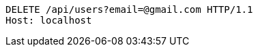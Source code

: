 [source,http,options="nowrap"]
----
DELETE /api/users?email=@gmail.com HTTP/1.1
Host: localhost

----